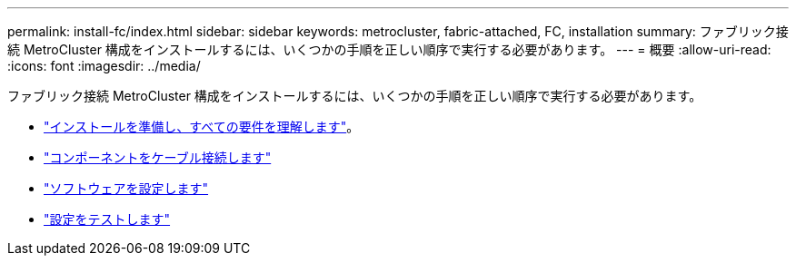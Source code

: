 ---
permalink: install-fc/index.html 
sidebar: sidebar 
keywords: metrocluster, fabric-attached, FC, installation 
summary: ファブリック接続 MetroCluster 構成をインストールするには、いくつかの手順を正しい順序で実行する必要があります。 
---
= 概要
:allow-uri-read: 
:icons: font
:imagesdir: ../media/


[role="lead"]
ファブリック接続 MetroCluster 構成をインストールするには、いくつかの手順を正しい順序で実行する必要があります。

* link:../install-fc/concept_considerations_differences.html["インストールを準備し、すべての要件を理解します"]。
* link:../install-fc/task_configure_the_mcc_hardware_components_fabric.html["コンポーネントをケーブル接続します"]
* link:../install-fc/concept_configure_the_mcc_software_in_ontap.html["ソフトウェアを設定します"]
* link:../install-fc/task_test_the_mcc_configuration.html["設定をテストします"]

